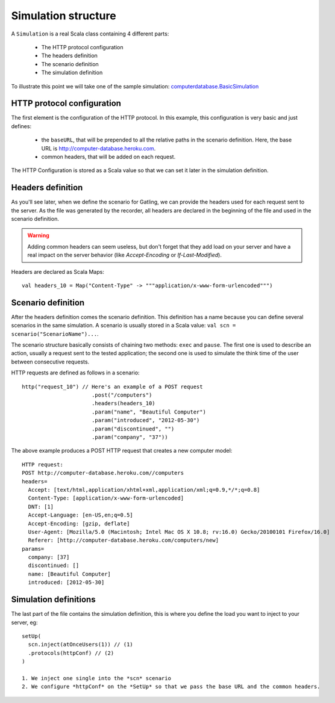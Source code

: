 .. _simulation_structure:

####################
Simulation structure
####################

A ``Simulation`` is a real Scala class containing 4 different parts:

  * The HTTP protocol configuration
  * The headers definition
  * The scenario definition
  * The simulation definition

To illustrate this point we will take one of the sample simulation: `computerdatabase.BasicSimulation <https://github.com/excilys/gatling/blob/master/gatling-bundle/src/universal/user-files/simulations/computerdatabase/BasicSimulation.scala>`_

HTTP protocol configuration
===========================

The first element is the configuration of the HTTP protocol.
In this example, this configuration is very basic and just defines:

  * the ``baseURL``, that will be prepended to all the relative paths in the scenario definition.
    Here, the base URL is http://computer-database.heroku.com.
  * common headers, that will be added on each request.


The HTTP Configuration is stored as a Scala value so that we can set it later in the simulation definition.

Headers definition
==================

As you'll see later, when we define the scenario for Gatling, we can provide the headers used for each request sent to the server.
As the file was generated by the recorder, all headers are declared in the beginning of the file and used in the scenario definition.

.. warning:: Adding common headers can seem useless, but don't forget that they add load on your server and have a real impact on the server behavior (like *Accept-Encoding* or *If-Last-Modified*).

Headers are declared as Scala Maps::

  val headers_10 = Map("Content-Type" -> """application/x-www-form-urlencoded""")

Scenario definition
===================

After the headers definition comes the scenario definition.
This definition has a name because you can define several scenarios in the same simulation.
A scenario is usually stored in a Scala value: ``val scn = scenario("ScenarioName")...``.

The scenario structure basically consists of chaining two methods: ``exec`` and ``pause``.
The first one is used to describe an action, usually a request sent to the tested application; the second one is used to simulate the think time of the user between consecutive requests.

HTTP requests are defined as follows in a scenario::

  http("request_10") // Here's an example of a POST request
			.post("/computers")
			.headers(headers_10)
			.param("name", "Beautiful Computer")
			.param("introduced", "2012-05-30")
			.param("discontinued", "")
			.param("company", "37"))

The above example produces a POST HTTP request that creates a new computer model::

  HTTP request:
  POST http://computer-database.heroku.com//computers
  headers=
    Accept: [text/html,application/xhtml+xml,application/xml;q=0.9,*/*;q=0.8]
    Content-Type: [application/x-www-form-urlencoded]
    DNT: [1]
    Accept-Language: [en-US,en;q=0.5]
    Accept-Encoding: [gzip, deflate]
    User-Agent: [Mozilla/5.0 (Macintosh; Intel Mac OS X 10.8; rv:16.0) Gecko/20100101 Firefox/16.0]
    Referer: [http://computer-database.heroku.com/computers/new]
  params=
    company: [37]
    discontinued: []
    name: [Beautiful Computer]
    introduced: [2012-05-30]

Simulation definitions
======================

The last part of the file contains the simulation definition, this is where you define the load you want to inject to your server, eg::

  setUp(
    scn.inject(atOnceUsers(1)) // (1)
    .protocols(httpConf) // (2)
  )

  1. We inject one single into the *scn* scenario
  2. We configure *httpConf* on the *SetUp* so that we pass the base URL and the common headers.
